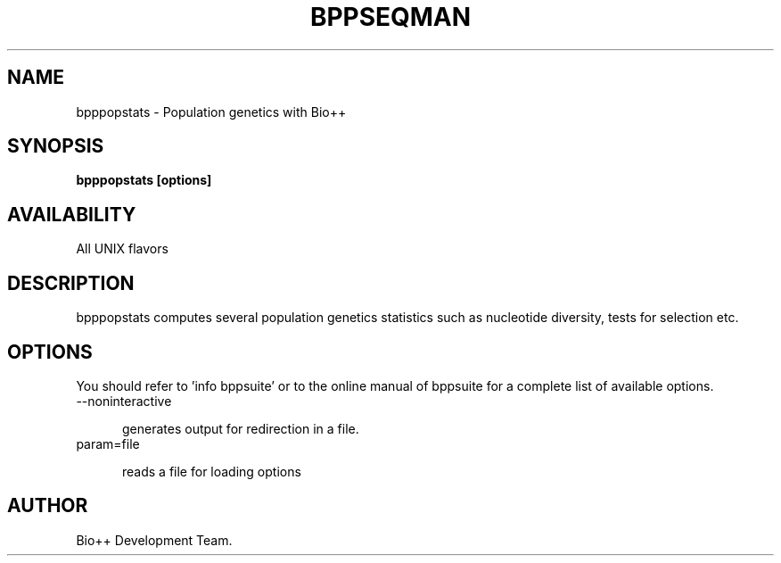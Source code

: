 .\" SPDX-FileCopyrightText: The Bio++ Development Group
.\"
.\" SPDX-License-Identifier: CECILL-2.1

.TH BPPSEQMAN 1 LOCAL

.SH NAME

bpppopstats - Population genetics with Bio++

.SH SYNOPSIS

.B bpppopstats [options]

.SH AVAILABILITY

All UNIX flavors

.SH DESCRIPTION

bpppopstats computes several population genetics statistics such as nucleotide diversity, tests for selection etc.

.SH OPTIONS

You should refer to 'info bppsuite' or to the online manual of bppsuite for a complete list of available options.

.TP 5

--noninteractive

generates output for redirection in a file.

.TP

param=file

reads a file for loading options

.SH AUTHOR

Bio++ Development Team.
